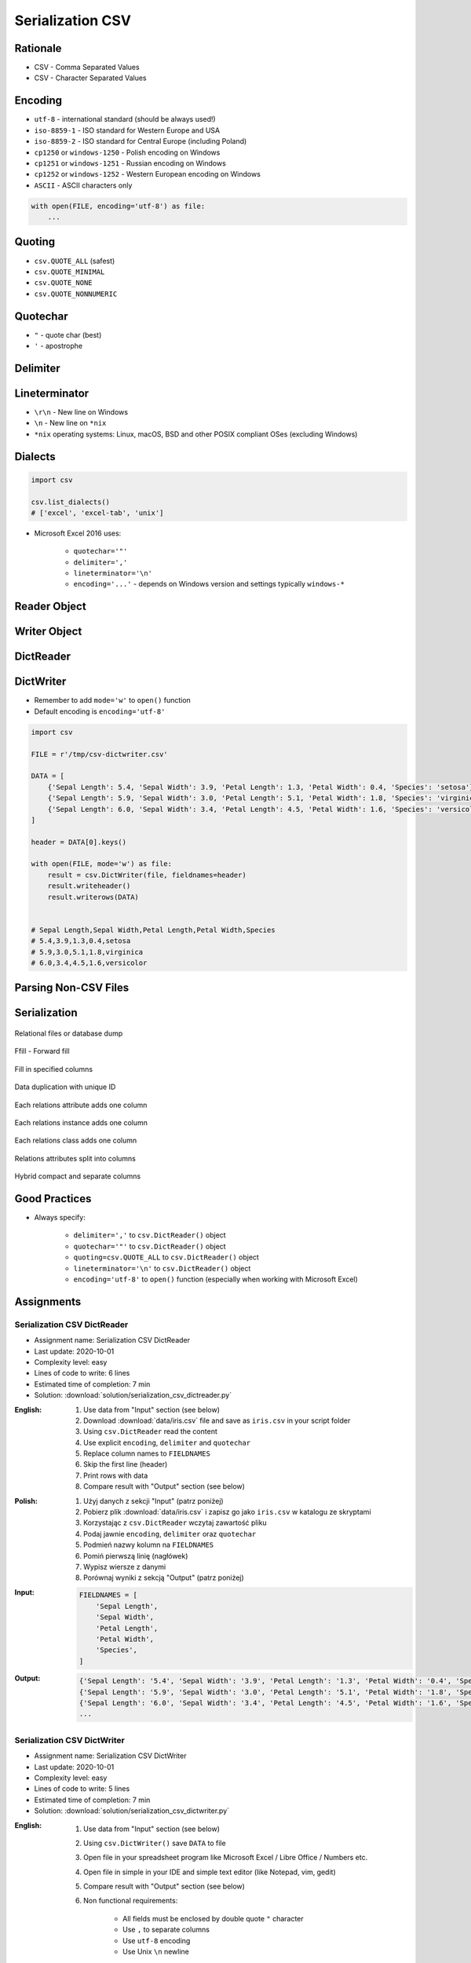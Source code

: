 .. _CSV Serialization:

*****************
Serialization CSV
*****************


Rationale
=========
* CSV - Comma Separated Values
* CSV - Character Separated Values

.. code-block:: text
    :caption: CSV file with numeric values.

    5.4,3.9,1.3,0.4,0
    5.9,3.0,5.1,1.8,1
    6.0,3.4,4.5,1.6,2

.. code-block:: text
    :caption: CSV file with text values. First line is a header.

    "First Name", "Last Name"
    "Mark", "Watney"
    "Jan", "Twardowski"
    "Melissa", "Lewis"
    "Alex", "Vogel"

.. code-block:: text
    :caption: CSV file with mixed values (numeric and strings). First line is a header.

    sepal_length,sepal_width,petal_length,petal_width,species
    5.4,3.9,1.3,0.4,setosa
    5.9,3.0,5.1,1.8,virginica
    6.0,3.4,4.5,1.6,versicolor
    7.3,2.9,6.3,1.8,virginica
    5.6,2.5,3.9,1.1,versicolor
    5.4,3.9,1.3,0.4,setosa


Encoding
========
* ``utf-8`` - international standard (should be always used!)
* ``iso-8859-1`` - ISO standard for Western Europe and USA
* ``iso-8859-2`` - ISO standard for Central Europe (including Poland)
* ``cp1250`` or ``windows-1250`` - Polish encoding on Windows
* ``cp1251`` or ``windows-1251`` - Russian encoding on Windows
* ``cp1252`` or ``windows-1252`` - Western European encoding on Windows
* ``ASCII`` - ASCII characters only

.. code-block:: python

    with open(FILE, encoding='utf-8') as file:
        ...


Quoting
=======
* ``csv.QUOTE_ALL`` (safest)
* ``csv.QUOTE_MINIMAL``
* ``csv.QUOTE_NONE``
* ``csv.QUOTE_NONNUMERIC``

.. code-block:: text
    :caption: ``quoting=csv.QUOTE_ALL``

    "Sepal length","Sepal width","Petal length","Petal width","Species"
    "5.8","2.7","5.1","1.9","virginica"
    "5.1","3.5","1.4","0.2","setosa"
    "5.7","2.8","4.1","1.3","versicolor"

.. code-block:: text
    :caption: ``quoting=csv.QUOTE_MINIMAL``

    Sepal length,Sepal width,Petal length,Petal width,Species
    5.8,2.7,5.1,1.9,virginica
    5.1,3.5,1.4,0.2,setosa
    5.7,2.8,4.1,1.3,versicolor

.. code-block:: text
    :caption: ``quoting=csv.QUOTE_NONE``

    Sepal length,Sepal width,Petal length,Petal width,Species
    5.8,2.7,5.1,1.9,virginica
    5.1,3.5,1.4,0.2,setosa
    5.7,2.8,4.1,1.3,versicolor

.. code-block:: text
    :caption: ``quoting=csv.QUOTE_NONNUMERIC``

    "Sepal length","Sepal width","Petal length","Petal width","Species"
    5.8,2.7,5.1,1.9,"virginica"
    5.1,3.5,1.4,0.2,"setosa"
    5.7,2.8,4.1,1.3,"versicolor"


Quotechar
=========
* ``"`` - quote char (best)
* ``'`` - apostrophe

.. code-block:: text
    :caption: ``quotechar='"'``

    "Sepal length","Sepal width","Petal length","Petal width","Species"
    "5.8","2.7","5.1","1.9","virginica"
    "5.1","3.5","1.4","0.2","setosa"
    "5.7","2.8","4.1","1.3","versicolor"

.. code-block:: text
    :caption: ``quotechar="'"``

    'Sepal length','Sepal width','Petal length','Petal width','Species'
    '5.8','2.7','5.1','1.9','virginica'
    '5.1','3.5','1.4','0.2','setosa'
    '5.7','2.8','4.1','1.3','versicolor'

.. code-block:: text
    :caption: ``quotechar='|'``

    |Sepal length|,|Sepal width|,|Petal length|,|Petal width|,|Species|
    |5.8|,|2.7|,|5.1|,|1.9|,|virginica|
    |5.1|,|3.5|,|1.4|,|0.2|,|setosa|
    |5.7|,|2.8|,|4.1|,|1.3|,|versicolor|


.. code-block:: text
    :caption: ``quotechar='/'``

    /Sepal length/,/Sepal width/,/Petal length/,/Petal width/,/Species/
    /5.8/,/2.7/,/5.1/,/1.9/,/virginica/
    /5.1/,/3.5/,/1.4/,/0.2/,/setosa/
    /5.7/,/2.8/,/4.1/,/1.3/,/versicolor/

Delimiter
=========
.. code-block:: text
    :caption: ``delimiter=','``

    Sepal length,Sepal width,Petal length,Petal width,Species
    5.8,2.7,5.1,1.9,virginica
    5.1,3.5,1.4,0.2,setosa
    5.7,2.8,4.1,1.3,versicolor

.. code-block:: text
    :caption: ``delimiter=';'``

    Sepal length;Sepal width;Petal length;Petal width;Species
    5.8;2.7;5.1;1.9;virginica
    5.1;3.5;1.4;0.2;setosa
    5.7;2.8;4.1;1.3;versicolor

.. code-block:: text
    :caption: ``delimiter='|'``

    Sepal length|Sepal width|Petal length|Petal width|Species
    5.8|2.7|5.1|1.9|virginica
    5.1|3.5|1.4|0.2|setosa
    5.7|2.8|4.1|1.3|versicolor

.. code-block:: text
    :caption: ``delimiter='\t'``

    Sepal length	Sepal width	Petal length	Petal width	Species
    5.8	2.7	5.1	1.9	virginica
    5.1	3.5	1.4	0.2	setosa
    5.7	2.8	4.1	1.3	versicolor


Lineterminator
==============
* ``\r\n`` - New line on Windows
* ``\n`` - New line on ``*nix``
* ``*nix`` operating systems: Linux, macOS, BSD and other POSIX compliant OSes (excluding Windows)


Dialects
========
.. code-block:: python

    import csv

    csv.list_dialects()
    # ['excel', 'excel-tab', 'unix']

* Microsoft Excel 2016 uses:

    * ``quotechar='"'``
    * ``delimiter=','``
    * ``lineterminator='\n'``
    * ``encoding='...'`` - depends on Windows version and settings typically ``windows-*``


Reader Object
=============
.. code-block:: python
    :caption: Read data from CSV file using ``csv.reader()``

    import csv

    FILE = r'/tmp/csv-reader.csv'
    # sepal_length,sepal_width,petal_length,petal_width,species
    # 5.4,3.9,1.3,0.4,setosa
    # 5.9,3.0,5.1,1.8,virginica
    # 6.0,3.4,4.5,1.6,versicolor


    with open(FILE) as file:
        result = csv.reader(file)

        for line in result:
            print(line)

    # ['sepal_length', 'sepal_width', 'petal_length', 'petal_width', 'species']
    # ['5.4', '3.9', '1.3', '0.4', 'setosa']
    # ['5.9', '3.0', '5.1', '1.8', 'virginica']
    # ['6.0', '3.4', '4.5', '1.6', 'versicolor']


Writer Object
=============
.. code-block:: python
    :caption: Writing data to CSV file using ``csv.writer()``

    import csv

    FILE = r'/tmp/csv-writer.csv'

    DATA = [
        ('Sepal length', 'Sepal width', 'Petal length', 'Petal width', 'Species'),
        (5.8, 2.7, 5.1, 1.9, 'virginica'),
        (5.1, 3.5, 1.4, 0.2, 'setosa'),
        (5.7, 2.8, 4.1, 1.3, 'versicolor'),
    ]

    with open(FILE, mode='w') as file:
        result = csv.writer(file)
        result.writerows(DATA)

    # Sepal length,Sepal width,Petal length,Petal width,Species
    # 5.8,2.7,5.1,1.9,virginica
    # 5.1,3.5,1.4,0.2,setosa
    # 5.7,2.8,4.1,1.3,versicolor


DictReader
==========
.. code-block:: python
    :caption: Read data from CSV file using ``csv.DictReader()``

    import csv

    FILE = r'/tmp/csv-dictreader.csv'
    # sepal_length,sepal_width,petal_length,petal_width,species
    # 5.4,3.9,1.3,0.4,setosa
    # 5.9,3.0,5.1,1.8,virginica
    # 6.0,3.4,4.5,1.6,versicolor


    with open(FILE) as file:
        result = csv.DictReader(file)

        for line in result:
            print(line)

    # {'sepal_length': '5.4', 'sepal_width': '3.9', 'petal_length': '1.3', 'petal_width': '0.4', 'species': 'setosa'}
    # {'sepal_length': '5.9', 'sepal_width': '3.0', 'petal_length': '5.1', 'petal_width': '1.8', 'species': 'virginica'}
    # {'sepal_length': '6.0', 'sepal_width': '3.4', 'petal_length': '4.5', 'petal_width': '1.6', 'species': 'versicolor'}

.. code-block:: python
    :caption: Read data from CSV file using ``csv.DictReader()``

    import csv

    FILE = r'/tmp/csv-dictreader.csv'
    # 'sepal_length';'sepal_width';'petal_length';'petal_width';'species'
    # '5,4';'3,9';'1,3';'0,4';'setosa'
    # '5,9';'3,0';'5,1';'1,8';'virginica'
    # '6,0';'3,4';'4,5';'1,6';'versicolor'


    def isnumeric(value):
        try:
            float(value)
            return True
        except ValueError:
            return False


    def clean(line):
        return {key: float(v) if isnumeric(v) else v
                for key, value in line.items()
                if (v := value.replace(',', '.'))}


    with open(FILE) as file:
        result = csv.DictReader(file, delimiter=';', quotechar="'")

        for line in result:
            print(clean(line))


    # {'sepal_length': 5.4, 'sepal_width': 3.9, 'petal_length': 1.3, 'petal_width': 0.4, 'species': 'setosa'}
    # {'sepal_length': 5.9, 'sepal_width': 3.0, 'petal_length': 5.1, 'petal_width': 1.8, 'species': 'virginica'}
    # {'sepal_length': 6.0, 'sepal_width': 3.4, 'petal_length': 4.5, 'petal_width': 1.6, 'species': 'versicolor'}


.. code-block:: python
    :caption: Read data from CSV file using ``csv.DictReader()``. While giving custom names note, that first line (typically a header) will be treated like normal data. Therefore we skip it using ``header = file.readline()``

    import csv

    FILE = r'/tmp/csv-dictreader.csv'
    # sepal_length,sepal_width,petal_length,petal_width,species
    # 5.4,3.9,1.3,0.4,setosa
    # 5.9,3.0,5.1,1.8,virginica
    # 6.0,3.4,4.5,1.6,versicolor

    FIELDNAMES = [
        'Sepal Length',
        'Sepal Width',
        'Petal Length',
        'Petal Width',
        'Species',
    ]


    with open(FILE) as file:
        result = csv.DictReader(file, fieldnames=FIELDNAMES, delimiter=',')
        file.readline()  # skip first line

        for line in result:
            print(line)

    # {'Sepal Length': '5.4', 'Sepal Width': '3.9', 'Petal Length': '1.3', 'Petal Width': '0.4', 'Species': 'setosa'}
    # {'Sepal Length': '5.9', 'Sepal Width': '3.0', 'Petal Length': '5.1', 'Petal Width': '1.8', 'Species': 'virginica'}
    # {'Sepal Length': '6.0', 'Sepal Width': '3.4', 'Petal Length': '4.5', 'Petal Width': '1.6', 'Species': 'versicolor'}


DictWriter
==========
* Remember to add ``mode='w'`` to ``open()`` function
* Default encoding is ``encoding='utf-8'``

.. code-block:: python

    import csv

    FILE = r'/tmp/csv-dictwriter.csv'

    DATA = [
        {'Sepal Length': 5.4, 'Sepal Width': 3.9, 'Petal Length': 1.3, 'Petal Width': 0.4, 'Species': 'setosa'},
        {'Sepal Length': 5.9, 'Sepal Width': 3.0, 'Petal Length': 5.1, 'Petal Width': 1.8, 'Species': 'virginica'},
        {'Sepal Length': 6.0, 'Sepal Width': 3.4, 'Petal Length': 4.5, 'Petal Width': 1.6, 'Species': 'versicolor'},
    ]

    header = DATA[0].keys()

    with open(FILE, mode='w') as file:
        result = csv.DictWriter(file, fieldnames=header)
        result.writeheader()
        result.writerows(DATA)


    # Sepal Length,Sepal Width,Petal Length,Petal Width,Species
    # 5.4,3.9,1.3,0.4,setosa
    # 5.9,3.0,5.1,1.8,virginica
    # 6.0,3.4,4.5,1.6,versicolor


.. code-block:: python
    :caption: Write data to CSV file using ``csv.DictWriter()``

    import csv

    FILE = r'/tmp/csv-dictwriter.csv'

    DATA = [
        {'sepal_length': 5.4, 'sepal_width': 3.9, 'petal_length': 1.3, 'petal_width': 0.4, 'species': 'setosa'},
        {'sepal_length': 5.9, 'sepal_width': 3.0, 'petal_length': 5.1, 'petal_width': 1.8, 'species': 'virginica'},
        {'sepal_length': 6.0, 'sepal_width': 3.4, 'petal_length': 4.5, 'petal_width': 1.6, 'species': 'versicolor'},
    ]

    FIELDNAMES = [
        'sepal_length',
        'sepal_width',
        'petal_length',
        'petal_width',
        'species'
    ]

    with open(FILE, mode='w', encoding='utf-8') as file:
        result = csv.DictWriter(
            f=file,
            fieldnames=FIELDNAMES,
            delimiter=',',
            quotechar='"',
            quoting=csv.QUOTE_ALL,
            lineterminator='\n')

        result.writeheader()
        result.writerows(DATA)

    # "sepal_length","sepal_width","petal_length","petal_width","species"
    # "5.4","3.9","1.3","0.4","setosa"
    # "5.9","3.0","5.1","1.8","virginica"
    # "6.0","3.4","4.5","1.6","versicolor"


Parsing Non-CSV Files
=====================
.. code-block:: python
    :caption: Parsing ``/etc/passwd`` file with ``csv.DictReader()``

    import csv


    FILE = r'/tmp/etc-passwd.txt'
    # root:x:0:0:root:/root:/bin/bash
    # watney:x:1000:1000:Mark Watney:/home/watney:/bin/bash
    # jimenez:x:1001:1001:José Jiménez:/home/jimenez:/bin/bash
    # twardowski:x:1002:1002:Jan Twardowski:/home/twardowski:/bin/bash

    with open(FILE) as file:
        result = csv.DictReader(
            file,
            fieldnames=['username', 'password', 'uid', 'gid', 'full_name', 'home', 'shell'],
            delimiter=':',
            lineterminator='\n',
            quoting=csv.QUOTE_NONE)

        for line in result:
            print(line)

    # {'username': 'root', 'password': 'x', 'uid': '0',...}
    # {'username': 'watney', 'password': 'x', 'uid': '1000',...}
    # {'username': 'jimenez', 'password': 'x', 'uid': '1001',...}
    # {'username': 'twardowski', 'password': 'x', 'uid': '1002',...}

.. code-block:: python
    :caption: Parsing Java properties file with ``csv.DictReader()``

    import csv


    FILE = r'/tmp/sonar-project.properties'
    # sonar.projectKey=habitatOS
    # sonar.projectName=habitatOS
    # sonar.language=py
    # sonar.sourceEncoding=UTF-8
    # sonar.verbose=true

    with open(FILE) as file:
        result = csv.DictReader(
            file,
            fieldnames=['property', 'value'],
            delimiter='=',
            lineterminator='\n',
            quoting=csv.QUOTE_NONE)

        for line in result:
            print(line)

    # {'property': 'sonar.projectKey', 'value': 'habitatOS'}
    # {'property': 'sonar.projectName', 'value': 'habitatOS'}
    # {'property': 'sonar.language', 'value': 'py'}
    # {'property': 'sonar.sourceEncoding', 'value': 'UTF-8'}
    # {'property': 'sonar.verbose', 'value': 'true'}


Serialization
=============
.. figure:: img/csv-relations-serialize-dbdump.png
    :scale: 30%
    :align: center

    Relational files or database dump

.. figure:: img/csv-relations-serialize-ffill1.png
    :scale: 30%
    :align: center

    Ffill - Forward fill

.. figure:: img/csv-relations-serialize-ffill2.png
    :scale: 30%
    :align: center

    Fill in specified columns

.. figure:: img/csv-relations-serialize-uniqid.png
    :scale: 30%
    :align: center

    Data duplication with unique ID

.. figure:: img/csv-relations-serialize-colattr.png
    :scale: 30%
    :align: center

    Each relations attribute adds one column

.. figure:: img/csv-relations-serialize-colobj.png
    :scale: 30%
    :align: center

    Each relations instance adds one column

.. figure:: img/csv-relations-serialize-colcls.png
    :scale: 30%
    :align: center

    Each relations class adds one column

.. figure:: img/csv-relations-serialize-split.png
    :scale: 30%
    :align: center

    Relations attributes split into columns

.. figure:: img/csv-relations-serialize-hybrid.png
    :scale: 30%
    :align: center

    Hybrid compact and separate columns


Good Practices
==============
* Always specify:

    * ``delimiter=','`` to  ``csv.DictReader()`` object
    * ``quotechar='"'`` to ``csv.DictReader()`` object
    * ``quoting=csv.QUOTE_ALL`` to ``csv.DictReader()`` object
    * ``lineterminator='\n'`` to ``csv.DictReader()`` object
    * ``encoding='utf-8'`` to ``open()`` function (especially when working with Microsoft Excel)


Assignments
===========

Serialization CSV DictReader
----------------------------
* Assignment name: Serialization CSV DictReader
* Last update: 2020-10-01
* Complexity level: easy
* Lines of code to write: 6 lines
* Estimated time of completion: 7 min
* Solution: :download:`solution/serialization_csv_dictreader.py`

:English:
    #. Use data from "Input" section (see below)
    #. Download :download:`data/iris.csv` file and save as ``iris.csv`` in your script folder
    #. Using ``csv.DictReader`` read the content
    #. Use explicit ``encoding``, ``delimiter`` and ``quotechar``
    #. Replace column names to ``FIELDNAMES``
    #. Skip the first line (header)
    #. Print rows with data
    #. Compare result with "Output" section (see below)

:Polish:
    #. Użyj danych z sekcji "Input" (patrz poniżej)
    #. Pobierz plik :download:`data/iris.csv` i zapisz go jako ``iris.csv`` w katalogu ze skryptami
    #. Korzystając z ``csv.DictReader`` wczytaj zawartość pliku
    #. Podaj jawnie ``encoding``, ``delimiter`` oraz ``quotechar``
    #. Podmień nazwy kolumn na ``FIELDNAMES``
    #. Pomiń pierwszą linię (nagłówek)
    #. Wypisz wiersze z danymi
    #. Porównaj wyniki z sekcją "Output" (patrz poniżej)

:Input:
    .. code-block:: python

        FIELDNAMES = [
            'Sepal Length',
            'Sepal Width',
            'Petal Length',
            'Petal Width',
            'Species',
        ]

:Output:
    .. code-block:: python

        {'Sepal Length': '5.4', 'Sepal Width': '3.9', 'Petal Length': '1.3', 'Petal Width': '0.4', 'Species': 'setosa'}
        {'Sepal Length': '5.9', 'Sepal Width': '3.0', 'Petal Length': '5.1', 'Petal Width': '1.8', 'Species': 'virginica'}
        {'Sepal Length': '6.0', 'Sepal Width': '3.4', 'Petal Length': '4.5', 'Petal Width': '1.6', 'Species': 'versicolor'}
        ...

Serialization CSV DictWriter
----------------------------
* Assignment name: Serialization CSV DictWriter
* Last update: 2020-10-01
* Complexity level: easy
* Lines of code to write: 5 lines
* Estimated time of completion: 7 min
* Solution: :download:`solution/serialization_csv_dictwriter.py`

:English:
    #. Use data from "Input" section (see below)
    #. Using ``csv.DictWriter()`` save ``DATA`` to file
    #. Open file in your spreadsheet program like Microsoft Excel / Libre Office / Numbers etc.
    #. Open file in simple in your IDE and simple text editor (like Notepad, vim, gedit)
    #. Compare result with "Output" section (see below)
    #. Non functional requirements:

        * All fields must be enclosed by double quote ``"`` character
        * Use ``,`` to separate columns
        * Use ``utf-8`` encoding
        * Use Unix ``\n`` newline

:Polish:
    #. Użyj danych z sekcji "Input" (patrz poniżej)
    #. Za pomocą ``csv.DictWriter()`` zapisz ``DATA`` do pliku
    #. Spróbuj otworzyć plik w arkuszu kalkulacyjnym tj. Microsoft Excel / Libre Office / Numbers itp
    #. Spróbuj otworzyć plik w IDE i prostym edytorze tekstu tj. Notepad, vim lub gedit
    #. Porównaj wyniki z sekcją "Output" (patrz poniżej)
    #. Wymagania niefunkcjonalne:

        * Wszystkie pola muszą być otoczone znakiem cudzysłowu ``"``
        * Użyj ``,`` do oddzielenia kolumn
        * Użyj kodowania ``utf-8``
        * Użyj zakończenia linii Unix ``\n``

:Input:
    .. code-block:: python

        DATA = [
            {'firstname': 'Jan',  'lastname': 'Twardowski'},
            {'firstname': 'José', 'lastname': 'Jiménez'},
            {'firstname': 'Mark', 'lastname': 'Watney'},
            {'firstname': 'Ivan', 'lastname': 'Ivanovic'},
            {'firstname': 'Melissa', 'lastname': 'Lewis'},
        ]

:Output:
    .. code-block:: text

        "firstname","lastname"
        "Jan","Twardowski"
        "José","Jiménez"
        "Mark","Watney"
        "Ivan","Ivanovic"
        "Melissa","Lewis"

Serialization CSV List of Tuples
--------------------------------
* Assignment name: Serialization CSV List of Tuples
* Last update: 2020-10-01
* Complexity level: easy
* Lines of code to write: 7 lines
* Estimated time of completion: 7 min
* Solution: :download:`solution/serialization_csv_list_of_tuple.py`

:English:
    #. Use data from "Input" section (see below)
    #. Convert ``DATA`` to ``list[dict]``
    #. Using ``csv.DictWriter()`` save ``DATA`` to file
    #. Compare result with "Output" section (see below)
    #. Non functional requirements:

        * Do not use quotes in output CSV file
        * Use ``,`` to separate columns
        * Use ``utf-8`` encoding
        * Use Unix ``\n`` newline

:Polish:
    #. Użyj danych z sekcji "Input" (patrz poniżej)
    #. Przekonwertuj ``DATA`` do ``list[dict]``
    #. Za pomocą ``csv.DictWriter()`` zapisz ``DATA`` do pliku
    #. Porównaj wyniki z sekcją "Output" (patrz poniżej)
    #. Wymagania niefunkcjonalne:

        * Nie używaj cudzysłowów w wynikowym pliku CSV
        * Użyj ``,`` do oddzielenia kolumn
        * Użyj kodowania ``utf-8``
        * Użyj zakończenia linii Unix ``\n``

:Input:
    .. code-block:: python

        DATA = [
            ('Sepal length', 'Sepal width', 'Petal length', 'Petal width', 'Species'),
            (5.8, 2.7, 5.1, 1.9, 'virginica'),
            (5.1, 3.5, 1.4, 0.2, 'setosa'),
            (5.7, 2.8, 4.1, 1.3, 'versicolor'),
            (6.3, 2.9, 5.6, 1.8, 'virginica'),
            (6.4, 3.2, 4.5, 1.5, 'versicolor'),
            (4.7, 3.2, 1.3, 0.2, 'setosa'),
            (7.0, 3.2, 4.7, 1.4, 'versicolor'),
            (7.6, 3.0, 6.6, 2.1, 'virginica'),
            (4.9, 3.0, 1.4, 0.2, 'setosa'),
            (4.9, 2.5, 4.5, 1.7, 'virginica'),
            (7.1, 3.0, 5.9, 2.1, 'virginica'),
            (4.6, 3.4, 1.4, 0.3, 'setosa'),
            (5.4, 3.9, 1.7, 0.4, 'setosa'),
            (5.7, 2.8, 4.5, 1.3, 'versicolor'),
            (5.0, 3.6, 1.4, 0.3, 'setosa'),
            (5.5, 2.3, 4.0, 1.3, 'versicolor'),
            (6.5, 3.0, 5.8, 2.2, 'virginica'),
            (6.5, 2.8, 4.6, 1.5, 'versicolor'),
            (6.3, 3.3, 6.0, 2.5, 'virginica'),
            (6.9, 3.1, 4.9, 1.5, 'versicolor'),
            (4.6, 3.1, 1.5, 0.2, 'setosa'),
        ]

:Output:
    .. code-block:: text

        Sepal length,Sepal width,Petal length,Petal width,Species
        5.8,2.7,5.1,1.9,virginica
        5.1,3.5,1.4,0.2,setosa
        5.7,2.8,4.1,1.3,versicolor
        6.3,2.9,5.6,1.8,virginica
        6.4,3.2,4.5,1.5,versicolor
        4.7,3.2,1.3,0.2,setosa
        7.0,3.2,4.7,1.4,versicolor
        7.6,3.0,6.6,2.1,virginica
        4.9,3.0,1.4,0.2,setosa
        4.9,2.5,4.5,1.7,virginica
        7.1,3.0,5.9,2.1,virginica
        4.6,3.4,1.4,0.3,setosa
        5.4,3.9,1.7,0.4,setosa
        5.7,2.8,4.5,1.3,versicolor
        5.0,3.6,1.4,0.3,setosa
        5.5,2.3,4.0,1.3,versicolor
        6.5,3.0,5.8,2.2,virginica
        6.5,2.8,4.6,1.5,versicolor
        6.3,3.3,6.0,2.5,virginica
        6.9,3.1,4.9,1.5,versicolor
        4.6,3.1,1.5,0.2,setosa

Serialization CSV Schemaless
-----------------------------
* Assignment name: Serialization CSV Schemaless
* Last update: 2020-10-01
* Complexity level: medium
* Lines of code to write: 8 lines
* Estimated time of completion: 7 min
* Solution: :download:`solution/serialization_csv_schemaless.py`

:English:
    #. Use data from "Input" section (see below)
    #. Using ``csv.DictWriter()`` write variable schema data to CSV file
    #. ``fieldnames`` must be automatically generated from ``DATA``
    #. ``fieldnames`` must always be in the same order
    #. Compare result with "Output" section (see below)
    #. Non functional requirements:

        * All fields must be enclosed by double quote ``"`` character
        * Use ``;`` to separate columns
        * Use ``utf-8`` encoding
        * Use Unix ``\n`` newline

:Polish:
    #. Użyj danych z sekcji "Input" (patrz poniżej)
    #. Za pomocą ``csv.DictWriter()`` zapisz do pliku CSV dane o zmiennej strukturze
    #. ``fieldnames`` musi być generowane automatycznie na podstawie ``DATA``
    #. ``fieldnames`` ma być zawsze w takiej samej kolejności
    #. Porównaj wyniki z sekcją "Output" (patrz poniżej)
    #. Wymagania niefunkcjonalne:

        * Wszystkie pola muszą być otoczone znakiem cudzysłowu ``"``
        * Użyj ``,`` do oddzielenia kolumn
        * Użyj kodowania ``utf-8``
        * Użyj zakończenia linii Unix ``\n``

:The whys and wherefores:
    * Ability to use ``csv`` module to write data
    * Ability to iterate over nested data structures
    * Dynamically generate data structures from other

:Input:
    .. code-block:: python

        DATA = [
            {'Sepal length': 5.1, 'Sepal width': 3.5, 'Species': 'setosa'},
            {'Petal length': 4.1, 'Petal width': 1.3, 'Species': 'versicolor'},
            {'Sepal length': 6.3, 'Petal width': 1.8, 'Species': 'virginica'},
            {'Sepal length': 5.0, 'Petal width': 0.2, 'Species': 'setosa'},
            {'Sepal width': 2.8, 'Petal length': 4.1, 'Species': 'versicolor'},
            {'Sepal width': 2.9, 'Petal width': 1.8, 'Species': 'virginica'},
        ]

:Output:
    .. csv-table:: Output
        :header: "Petal length", "Petal width", "Sepal length", "Sepal width", "Species"

        "", "", "5.1", "3.5", "setosa"
        "4.1", "1.3", "", "", "versicolor"
        "", "1.8", "6.3", "", "virginica"
        "", "0.2", "5.0", "", "setosa"
        "4.1", "", "", "2.8", "versicolor"
        "", "1.8", "", "2.9", "virginica"

Serialization CSV Objects
-------------------------
* Assignment name: Serialization CSV Objects
* Last update: 2020-10-01
* Complexity level: medium
* Lines of code to write: 7 lines
* Estimated time of completion: 13 min
* Solution: :download:`solution/serialization_csv_objects.py`

:English:
    #. Use data from "Input" section (see below)
    #. Using ``csv.DictWriter()`` save data to CSV file
    #. Non functional requirements:

        * All fields must be enclosed by double quote ``"`` character
        * Use ``,`` to separate columns
        * Use ``utf-8`` encoding
        * Use Unix ``\n`` newline

:Polish:
    #. Użyj danych z sekcji "Input" (patrz poniżej)
    #. Za pomocą ``csv.DictWriter()`` zapisz dane do pliku CSV
    #. Wymagania niefunkcjonalne:

        * Wszystkie pola muszą być otoczone znakiem cudzysłowu ``"``
        * Użyj ``,`` do oddzielenia kolumn
        * Użyj kodowania ``utf-8``
        * Użyj zakończenia linii Unix ``\n``

:Input:
    .. code-block:: python

        class Iris:
            def __init__(self, sepal_length, sepal_width,
                         petal_length, petal_width, species):

                self.sepal_length = sepal_length
                self.sepal_width = sepal_width
                self.petal_length = petal_length
                self.petal_width = petal_width
                self.species = species


        DATA = [
            Iris(5.1, 3.5, 1.4, 0.2, 'setosa'),
            Iris(5.8, 2.7, 5.1, 1.9, 'virginica'),
            Iris(5.1, 3.5, 1.4, 0.2, 'setosa'),
            Iris(5.7, 2.8, 4.1, 1.3, 'versicolor'),
            Iris(6.3, 2.9, 5.6, 1.8, 'virginica'),
            Iris(6.4, 3.2, 4.5, 1.5, 'versicolor'),
        ]

Serialization CSV Relations
---------------------------
* Assignment name: Serialization CSV Relations
* Last update: 2020-10-01
* Complexity level: hard
* Lines of code to write: 18 lines
* Estimated time of completion: 21 min
* Solution: :download:`solution/serialization_csv_relations.py`

:English:
    #. Use data from "Input" section (see below)
    #. Using ``csv.DictWriter()`` save contacts from addressbook to CSV file
    #. How to write relations to CSV file (contact has many addresses)?
    #. Recreate object structure from CSV file
    #. Non functional requirements:

        * All fields must be enclosed by double quote ``"`` character
        * Use ``;`` to separate columns
        * Use ``utf-8`` encoding
        * Use Unix ``\n`` newline
:Polish:
    #. Użyj danych z sekcji "Input" (patrz poniżej)
    #. Za pomocą ``csv.DictWriter()`` zapisz kontakty z książki adresowej w pliku
    #. Jak zapisać w CSV dane relacyjne (kontakt ma wiele adresów)?
    #. Odtwórz strukturę obiektów na podstawie danych odczytanych z pliku
    #. Wymagania niefunkcjonalne:

        * Wszystkie pola muszą być otoczone znakiem cudzysłowu ``"``
        * Użyj ``;`` do oddzielenia kolumn
        * Użyj kodowania ``utf-8``
        * Użyj zakończenia linii Unix ``\n``

:Input:
    .. code-block:: python

       class Contact:
            def __init__(self, firstname, lastname, addresses=()):
                self.firstname = firstname
                self.lastname = lastname
                self.addresses = addresses


        class Address:
            def __init__(self, location, city):
                self.location = location
                self.city = city


        DATA = [
            Contact(firstname='Jan', lastname='Twardowski', addresses=(
                Address(location='Johnson Space Center', city='Houston, TX'),
                Address(location='Kennedy Space Center', city='Merritt Island, FL'),
                Address(location='Jet Propulsion Laboratory', city='Pasadena, CA'),
            )),
            Contact(firstname='Mark', lastname='Watney'),
            Contact(firstname='Melissa', lastname='Lewis', addresses=()),
        ]
